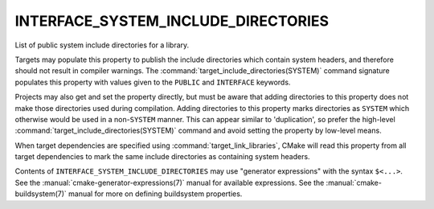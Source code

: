 INTERFACE_SYSTEM_INCLUDE_DIRECTORIES
------------------------------------

List of public system include directories for a library.

Targets may populate this property to publish the include directories
which contain system headers, and therefore should not result in
compiler warnings.  The :command:`target_include_directories(SYSTEM)`
command signature populates this property with values given to the
``PUBLIC`` and ``INTERFACE`` keywords.

Projects may also get and set the property directly, but must be aware that
adding directories to this property does not make those directories used
during compilation.  Adding directories to this property marks directories
as ``SYSTEM`` which otherwise would be used in a non-``SYSTEM`` manner.  This
can appear similar to 'duplication', so prefer the
high-level :command:`target_include_directories(SYSTEM)` command and avoid
setting the property by low-level means.

When target dependencies are specified using :command:`target_link_libraries`,
CMake will read this property from all target dependencies to mark the
same include directories as containing system headers.

Contents of ``INTERFACE_SYSTEM_INCLUDE_DIRECTORIES`` may use "generator
expressions" with the syntax ``$<...>``.  See the
:manual:`cmake-generator-expressions(7)` manual for available expressions.
See the :manual:`cmake-buildsystem(7)` manual for more on defining
buildsystem properties.
